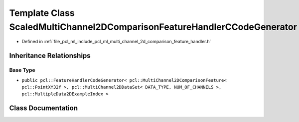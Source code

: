 .. _exhale_class_classpcl_1_1_scaled_multi_channel2_d_comparison_feature_handler_c_code_generator:

Template Class ScaledMultiChannel2DComparisonFeatureHandlerCCodeGenerator
=========================================================================

- Defined in :ref:`file_pcl_ml_include_pcl_ml_multi_channel_2d_comparison_feature_handler.h`


Inheritance Relationships
-------------------------

Base Type
*********

- ``public pcl::FeatureHandlerCodeGenerator< pcl::MultiChannel2DComparisonFeature< pcl::PointXY32f >, pcl::MultiChannel2DDataSet< DATA_TYPE, NUM_OF_CHANNELS >, pcl::MultipleData2DExampleIndex >``


Class Documentation
-------------------


.. doxygenclass:: pcl::ScaledMultiChannel2DComparisonFeatureHandlerCCodeGenerator
   :members:
   :protected-members:
   :undoc-members: